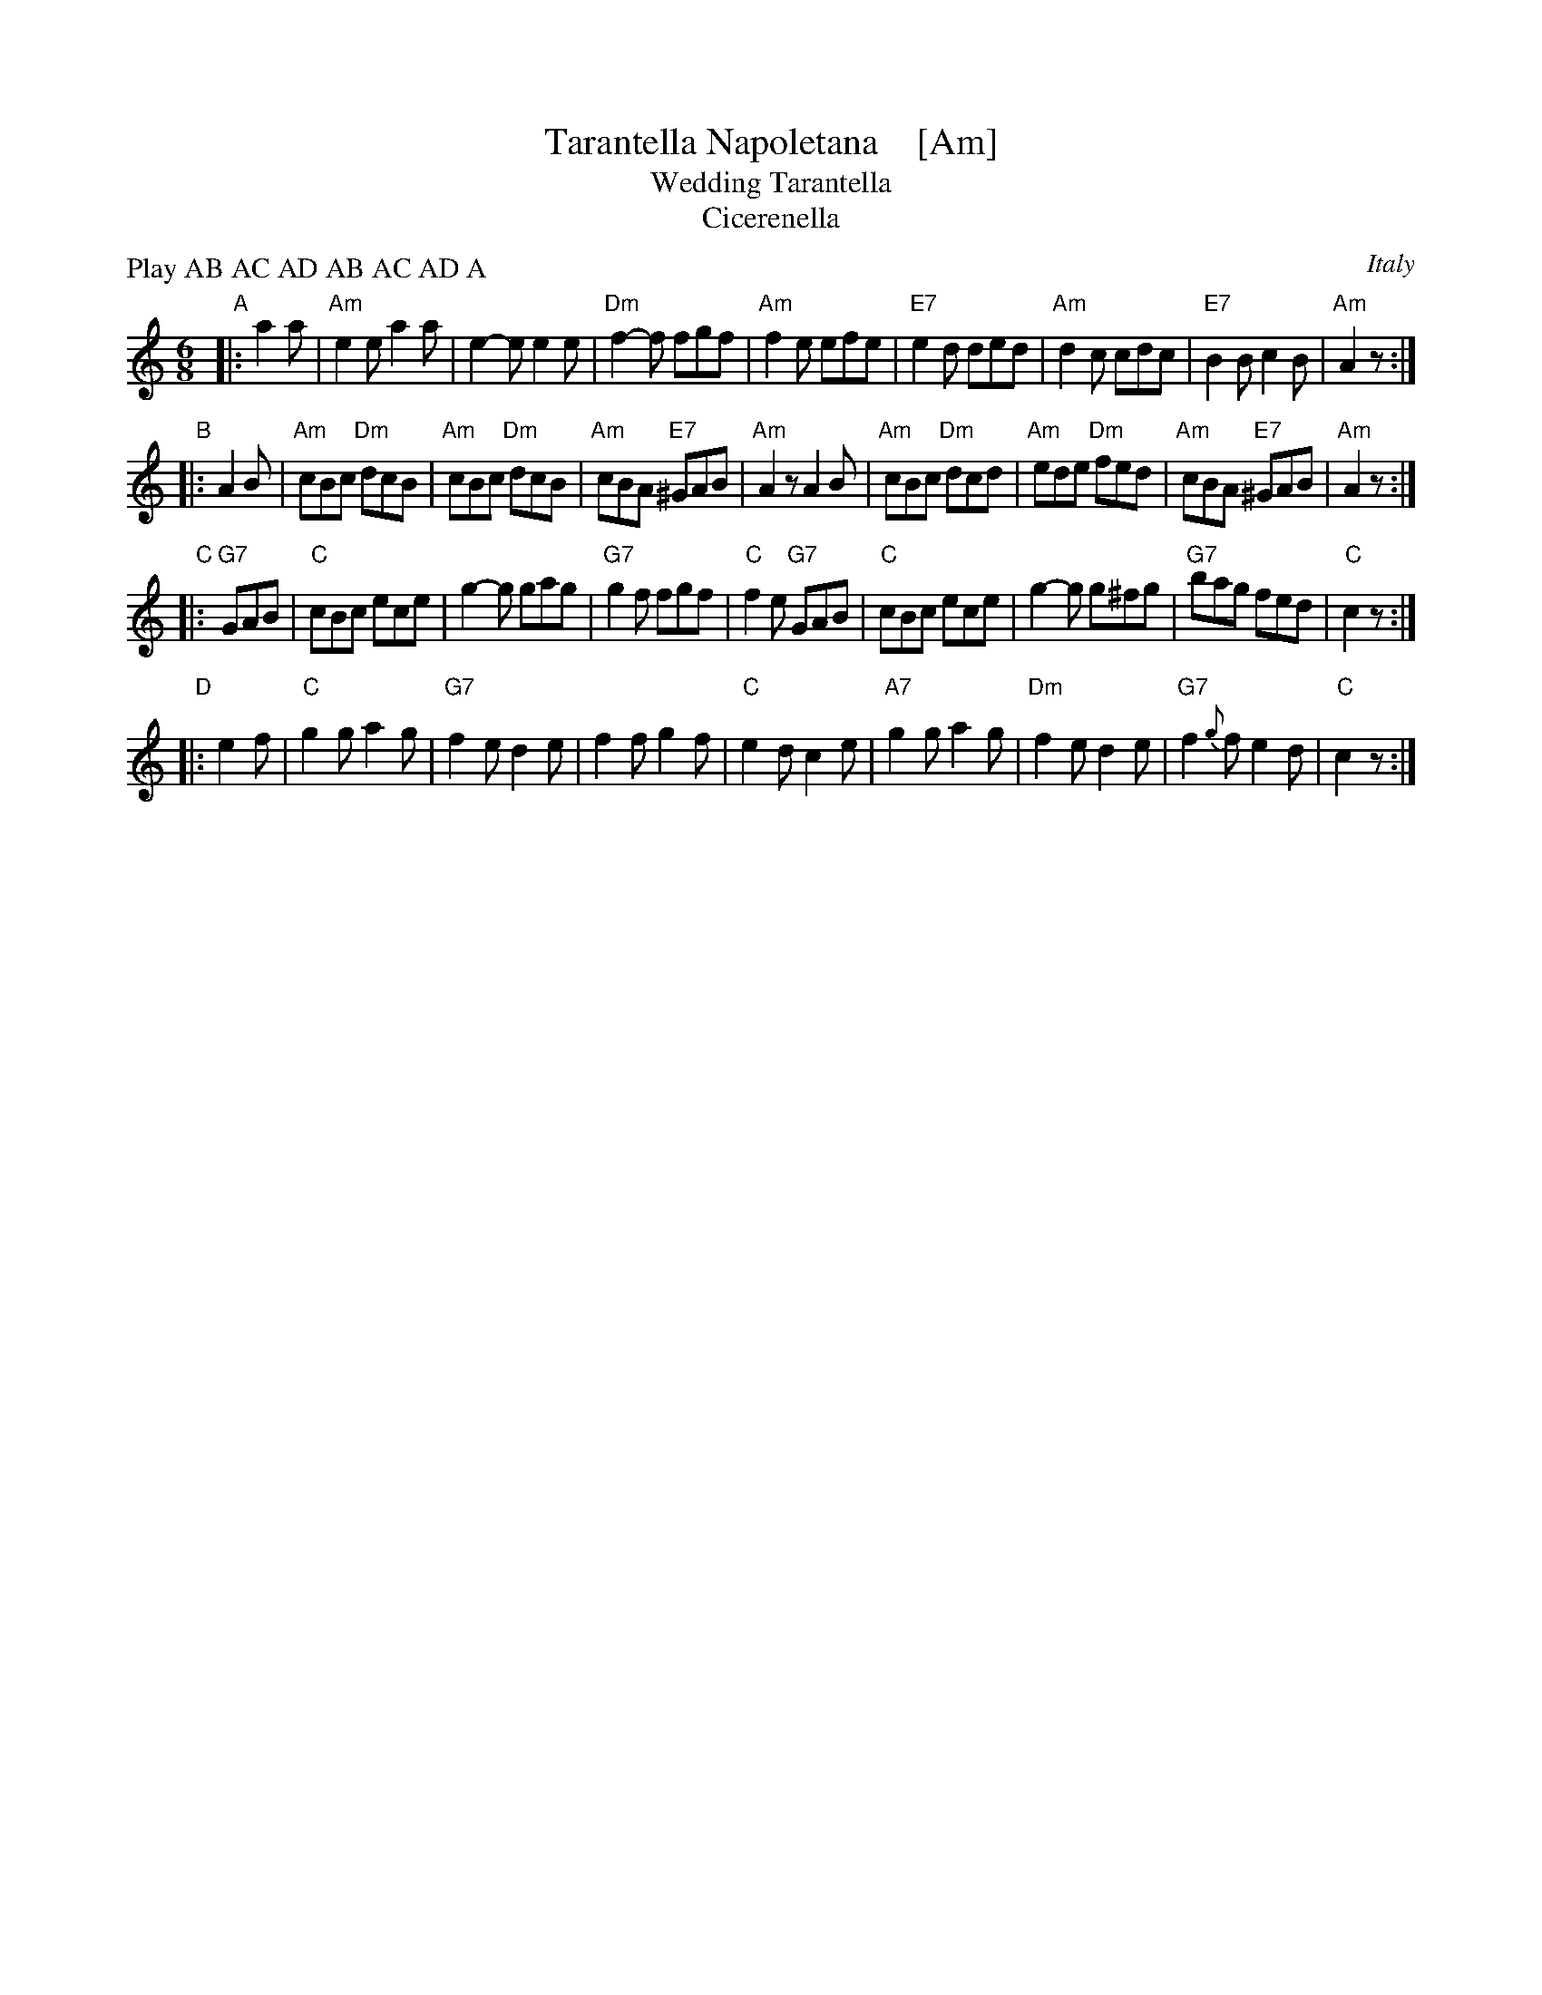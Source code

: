 X: 1
T: Tarantella Napoletana    [Am]
T: Wedding Tarantella
T: Cicerenella
R: tarantella
O: Italy
Z: 1999 John Chambers <jc@trillian.mit.edu>
N: If the D part is used, the order may be ADBC or ADABAC.
M: 6/8
L: 1/8
P: Play AB AC AD AB AC AD A
%%staffsep 35
K: Am
"A"|:\
   a2a \
| "Am"e2e a2a | e2-e e2e | "Dm"f2-f fgf | "Am"f2e efe \
| "E7"e2d ded | "Am"d2c cdc | "E7"B2B c2B | "Am"A2z :|
"B"\
|: A2B \
| "Am"cBc "Dm"dcB | "Am"cBc "Dm"dcB | "Am"cBA "E7"^GAB | "Am"A2z A2B \
| "Am"cBc "Dm"dcd | "Am"ede "Dm"fed | "Am"cBA "E7"^GAB | "Am"A2z :|
"C"\
|: "G7"GAB \
| "C"cBc ece | g2-g gag | "G7"g2f fgf | "C"f2e "G7"GAB \
| "C"cBc ece | g2-g g^fg | "G7"bag fed | "C"c2z :|
"D"\
|: e2f \
| "C"g2g a2g | "G7"f2e d2e | f2f g2f | "C"e2d c2e \
| "A7"g2g a2g | "Dm"f2e d2e | "G7"f2{g}f e2d | "C"c2z :|
